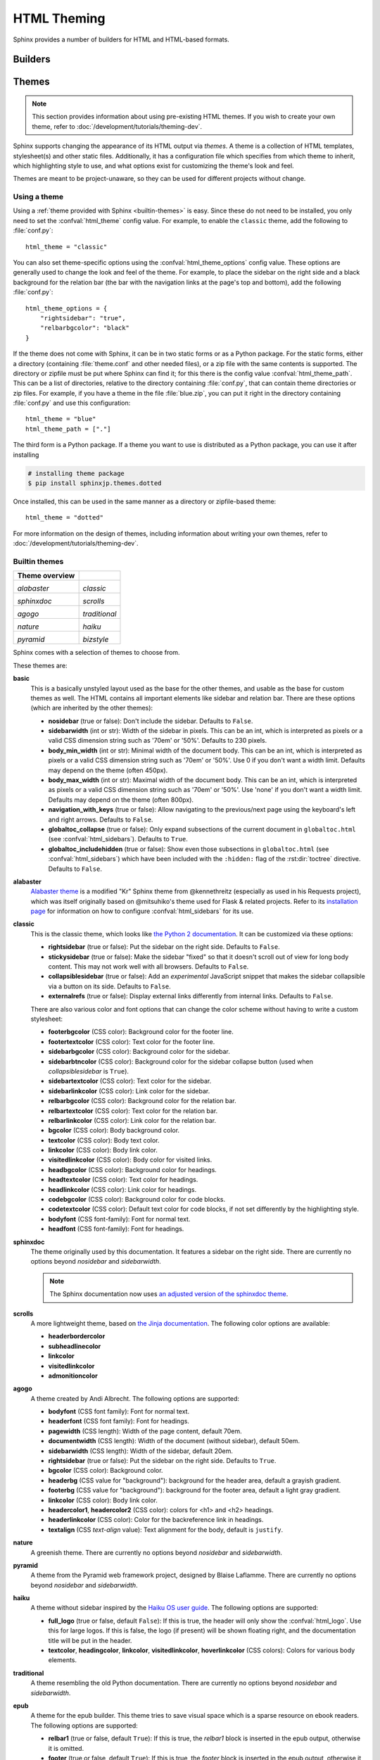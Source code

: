 .. highlight:: python

.. _html-themes:

HTML Theming
============

Sphinx provides a number of builders for HTML and HTML-based formats.

Builders
--------

.. todo:: Populate when the 'builders' document is split up.


Themes
------

.. versionadded:: 0.6

.. note::

   This section provides information about using pre-existing HTML themes. If
   you wish to create your own theme, refer to :doc:`/development/tutorials/theming-dev`.

Sphinx supports changing the appearance of its HTML output via *themes*.  A
theme is a collection of HTML templates, stylesheet(s) and other static files.
Additionally, it has a configuration file which specifies from which theme to
inherit, which highlighting style to use, and what options exist for customizing
the theme's look and feel.

Themes are meant to be project-unaware, so they can be used for different
projects without change.

Using a theme
~~~~~~~~~~~~~

Using a :ref:`theme provided with Sphinx <builtin-themes>` is easy. Since these
do not need to be installed, you only need to set the :confval:`html_theme`
config value. For example, to enable the ``classic`` theme, add the following
to :file:`conf.py`::

    html_theme = "classic"

You can also set theme-specific options using the :confval:`html_theme_options`
config value.  These options are generally used to change the look and feel of
the theme. For example, to place the sidebar on the right side and a black
background for the relation bar (the bar with the navigation links at the
page's top and bottom), add the following :file:`conf.py`::

    html_theme_options = {
        "rightsidebar": "true",
        "relbarbgcolor": "black"
    }

If the theme does not come with Sphinx, it can be in two static forms or as a
Python package. For the static forms, either a directory (containing
:file:`theme.conf` and other needed files), or a zip file with the same
contents is supported. The directory or zipfile must be put where Sphinx can
find it; for this there is the config value :confval:`html_theme_path`. This
can be a list of directories, relative to the directory containing
:file:`conf.py`, that can contain theme directories or zip files.  For example,
if you have a theme in the file :file:`blue.zip`, you can put it right in the
directory containing :file:`conf.py` and use this configuration::

    html_theme = "blue"
    html_theme_path = ["."]

The third form is a Python package.  If a theme you want to use is distributed
as a Python package, you can use it after installing

.. code-block:: bash

    # installing theme package
    $ pip install sphinxjp.themes.dotted

Once installed, this can be used in the same manner as a directory or
zipfile-based theme::

    html_theme = "dotted"

For more information on the design of themes, including information about
writing your own themes, refer to :doc:`/development/tutorials/theming-dev`.

.. _builtin-themes:

Builtin themes
~~~~~~~~~~~~~~

.. cssclass:: longtable

+--------------------+--------------------+
| **Theme overview** |                    |
+--------------------+--------------------+
| |alabaster|        | |classic|          |
|                    |                    |
| *alabaster*        | *classic*          |
+--------------------+--------------------+
| |sphinxdoc|        | |scrolls|          |
|                    |                    |
| *sphinxdoc*        | *scrolls*          |
+--------------------+--------------------+
| |agogo|            | |traditional|      |
|                    |                    |
| *agogo*            | *traditional*      |
+--------------------+--------------------+
| |nature|           | |haiku|            |
|                    |                    |
| *nature*           | *haiku*            |
+--------------------+--------------------+
| |pyramid|          | |bizstyle|         |
|                    |                    |
| *pyramid*          | *bizstyle*         |
+--------------------+--------------------+

.. |alabaster|        image:: /_static/themes/alabaster.png
.. |classic|          image:: /_static/themes/classic.png
.. |sphinxdoc|        image:: /_static/themes/sphinxdoc.png
.. |scrolls|          image:: /_static/themes/scrolls.png
.. |agogo|            image:: /_static/themes/agogo.png
.. |traditional|      image:: /_static/themes/traditional.png
.. |nature|           image:: /_static/themes/nature.png
.. |haiku|            image:: /_static/themes/haiku.png
.. |pyramid|          image:: /_static/themes/pyramid.png
.. |bizstyle|         image:: /_static/themes/bizstyle.png

Sphinx comes with a selection of themes to choose from.

.. cssclass:: clear

These themes are:

**basic**
  This is a basically unstyled layout used as the base for the
  other themes, and usable as the base for custom themes as well.  The HTML
  contains all important elements like sidebar and relation bar.  There are
  these options (which are inherited by the other themes):

  - **nosidebar** (true or false): Don't include the sidebar.  Defaults to
    ``False``.

  - **sidebarwidth** (int or str): Width of the sidebar in pixels.
    This can be an int, which is interpreted as pixels or a valid CSS
    dimension string such as '70em' or '50%'.  Defaults to 230 pixels.

  - **body_min_width** (int or str): Minimal width of the document body.
    This can be an int, which is interpreted as pixels or a valid CSS
    dimension string such as '70em' or '50%'. Use 0 if you don't want
    a width limit. Defaults may depend on the theme (often 450px).

  - **body_max_width** (int or str): Maximal width of the document body.
    This can be an int, which is interpreted as pixels or a valid CSS
    dimension string such as '70em' or '50%'. Use 'none' if you don't
    want a width limit. Defaults may depend on the theme (often 800px).

  - **navigation_with_keys** (true or false): Allow navigating to the
    previous/next page using the keyboard's left and right arrows.  Defaults to
    ``False``.

  - **globaltoc_collapse** (true or false): Only expand subsections
    of the current document in ``globaltoc.html``
    (see :confval:`html_sidebars`).
    Defaults to ``True``.

    .. versionadded:: 3.1

  - **globaltoc_includehidden** (true or false): Show even those
    subsections in ``globaltoc.html`` (see :confval:`html_sidebars`)
    which have been included with the ``:hidden:`` flag of the
    :rst:dir:`toctree` directive.
    Defaults to ``False``.

    .. versionadded:: 3.1

**alabaster**
  `Alabaster theme`_ is a modified "Kr" Sphinx theme from @kennethreitz
  (especially as used in his Requests project), which was itself originally
  based on @mitsuhiko's theme used for Flask & related projects.  Refer to its
  `installation page`_ for information on how to configure
  :confval:`html_sidebars` for its use.

  .. _Alabaster theme: https://pypi.org/project/alabaster/
  .. _installation page: https://alabaster.readthedocs.io/en/latest/installation.html

**classic**
  This is the classic theme, which looks like `the Python 2
  documentation <https://docs.python.org/2/>`_.  It can be customized via
  these options:

  - **rightsidebar** (true or false): Put the sidebar on the right side.
    Defaults to ``False``.

  - **stickysidebar** (true or false): Make the sidebar "fixed" so that it
    doesn't scroll out of view for long body content.  This may not work well
    with all browsers.  Defaults to ``False``.

  - **collapsiblesidebar** (true or false): Add an *experimental* JavaScript
    snippet that makes the sidebar collapsible via a button on its side.
    Defaults to ``False``.

  - **externalrefs** (true or false): Display external links differently from
    internal links.  Defaults to ``False``.

  There are also various color and font options that can change the color scheme
  without having to write a custom stylesheet:

  - **footerbgcolor** (CSS color): Background color for the footer line.
  - **footertextcolor** (CSS color): Text color for the footer line.
  - **sidebarbgcolor** (CSS color): Background color for the sidebar.
  - **sidebarbtncolor** (CSS color): Background color for the sidebar collapse
    button (used when *collapsiblesidebar* is ``True``).
  - **sidebartextcolor** (CSS color): Text color for the sidebar.
  - **sidebarlinkcolor** (CSS color): Link color for the sidebar.
  - **relbarbgcolor** (CSS color): Background color for the relation bar.
  - **relbartextcolor** (CSS color): Text color for the relation bar.
  - **relbarlinkcolor** (CSS color): Link color for the relation bar.
  - **bgcolor** (CSS color): Body background color.
  - **textcolor** (CSS color): Body text color.
  - **linkcolor** (CSS color): Body link color.
  - **visitedlinkcolor** (CSS color): Body color for visited links.
  - **headbgcolor** (CSS color): Background color for headings.
  - **headtextcolor** (CSS color): Text color for headings.
  - **headlinkcolor** (CSS color): Link color for headings.
  - **codebgcolor** (CSS color): Background color for code blocks.
  - **codetextcolor** (CSS color): Default text color for code blocks, if not
    set differently by the highlighting style.

  - **bodyfont** (CSS font-family): Font for normal text.
  - **headfont** (CSS font-family): Font for headings.

**sphinxdoc**
  The theme originally used by this documentation. It features
  a sidebar on the right side. There are currently no options beyond
  *nosidebar* and *sidebarwidth*.

  .. note::

    The Sphinx documentation now uses
    `an adjusted version of the sphinxdoc theme
    <https://github.com/sphinx-doc/sphinx/tree/master/doc/_themes/sphinx13>`_.

**scrolls**
  A more lightweight theme, based on `the Jinja documentation
  <http://jinja.pocoo.org/>`_.  The following color options are available:

  - **headerbordercolor**
  - **subheadlinecolor**
  - **linkcolor**
  - **visitedlinkcolor**
  - **admonitioncolor**

**agogo**
  A theme created by Andi Albrecht.  The following options are supported:

  - **bodyfont** (CSS font family): Font for normal text.
  - **headerfont** (CSS font family): Font for headings.
  - **pagewidth** (CSS length): Width of the page content, default 70em.
  - **documentwidth** (CSS length): Width of the document (without sidebar),
    default 50em.
  - **sidebarwidth** (CSS length): Width of the sidebar, default 20em.
  - **rightsidebar** (true or false): Put the sidebar on the right side.
    Defaults to ``True``.
  - **bgcolor** (CSS color): Background color.
  - **headerbg** (CSS value for "background"): background for the header area,
    default a grayish gradient.
  - **footerbg** (CSS value for "background"): background for the footer area,
    default a light gray gradient.
  - **linkcolor** (CSS color): Body link color.
  - **headercolor1**, **headercolor2** (CSS color): colors for <h1> and <h2>
    headings.
  - **headerlinkcolor** (CSS color): Color for the backreference link in
    headings.
  - **textalign** (CSS *text-align* value): Text alignment for the body, default
    is ``justify``.

**nature**
  A greenish theme.  There are currently no options beyond
  *nosidebar* and *sidebarwidth*.

**pyramid**
  A theme from the Pyramid web framework project, designed by Blaise Laflamme.
  There are currently no options beyond *nosidebar* and *sidebarwidth*.

**haiku**
  A theme without sidebar inspired by the `Haiku OS user guide
  <https://www.haiku-os.org/docs/userguide/en/contents.html>`_.  The following
  options are supported:

  - **full_logo** (true or false, default ``False``): If this is true, the
    header will only show the :confval:`html_logo`.  Use this for large logos.
    If this is false, the logo (if present) will be shown floating right, and
    the documentation title will be put in the header.

  - **textcolor**, **headingcolor**, **linkcolor**, **visitedlinkcolor**,
    **hoverlinkcolor** (CSS colors): Colors for various body elements.

**traditional**
  A theme resembling the old Python documentation.  There are
  currently no options beyond *nosidebar* and *sidebarwidth*.

**epub**
  A theme for the epub builder.  This theme tries to save visual
  space which is a sparse resource on ebook readers.  The following options
  are supported:

  - **relbar1** (true or false, default ``True``): If this is true, the
    `relbar1` block is inserted in the epub output, otherwise it is omitted.

  - **footer**  (true or false, default ``True``): If this is true, the
    `footer` block is inserted in the epub output, otherwise it is omitted.

**bizstyle**
  A simple bluish theme. The following options are supported
  beyond *nosidebar* and *sidebarwidth*:

  - **rightsidebar** (true or false): Put the sidebar on the right side.
    Defaults to ``False``.

.. versionadded:: 1.3
   'alabaster', 'sphinx_rtd_theme' and 'bizstyle' theme.

.. versionchanged:: 1.3
   The 'default' theme has been renamed to 'classic'. 'default' is still
   available, however it will emit a notice that it is an alias for the new
   'alabaster' theme.

Third Party Themes
~~~~~~~~~~~~~~~~~~

.. cssclass:: longtable

+--------------------+--------------------+
| **Theme overview** |                    |
+--------------------+--------------------+
| |sphinx_rtd_theme| |                    |
|                    |                    |
| *sphinx_rtd_theme* |                    |
+--------------------+--------------------+

.. |sphinx_rtd_theme| image:: /_static/themes/sphinx_rtd_theme.png

There are many third-party themes available. Some of these are general use,
while others are specific to an individual project. A section of third-party
themes is listed below. Many more can be found on PyPI__, GitHub__ and
sphinx-themes.org__.

.. cssclass:: clear

**sphinx_rtd_theme**
  `Read the Docs Sphinx Theme`_.
  This is a mobile-friendly sphinx theme that was made for readthedocs.org.
  View a working demo over on readthedocs.org. You can get install and options
  information at `Read the Docs Sphinx Theme`_ page.

  .. _Read the Docs Sphinx Theme: https://pypi.org/project/sphinx_rtd_theme/

  .. versionchanged:: 1.4
     **sphinx_rtd_theme** has become optional.


.. __: https://pypi.org/search/?q=&o=&c=Framework+%3A%3A+Sphinx+%3A%3A+Theme
.. __: https://github.com/search?utf8=%E2%9C%93&q=sphinx+theme&type=
.. __: https://sphinx-themes.org/
